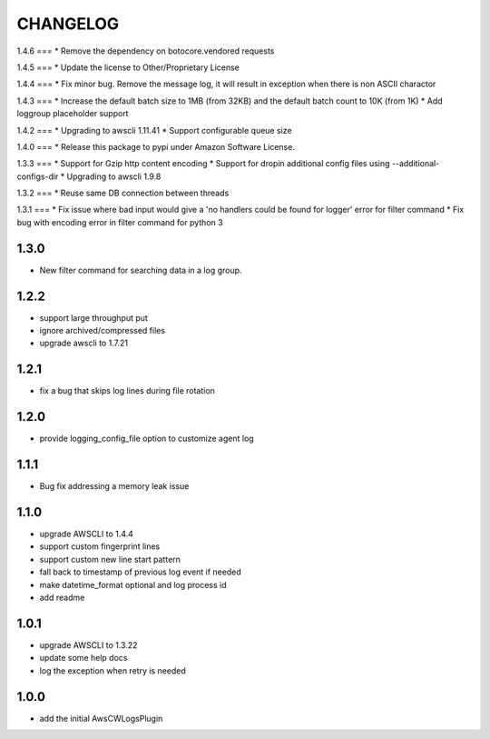 =========
CHANGELOG
=========
1.4.6
===
* Remove the dependency on botocore.vendored requests

1.4.5
===
* Update the license to Other/Proprietary License

1.4.4
===
* Fix minor bug. Remove the message log, it will result in exception when there is non ASCII charactor

1.4.3
===
* Increase the default batch size to 1MB (from 32KB) and the default batch count to 10K (from 1K)
* Add loggroup placeholder support

1.4.2
===
* Upgrading to awscli 1.11.41
* Support configurable queue size

1.4.0
===
* Release this package to pypi under Amazon Software License.

1.3.3
===
* Support for Gzip http content encoding
* Support for dropin additional config files using --additional-configs-dir
* Upgrading to awscli 1.9.8

1.3.2
===
* Reuse same DB connection between threads

1.3.1
===
* Fix issue where bad input would give a 'no handlers could be found for logger' error for filter command
* Fix bug with encoding error in filter command for python 3

1.3.0
====
* New filter command for searching data in a log group.

1.2.2
====
* support large throughput put
* ignore archived/compressed files
* upgrade awscli to 1.7.21

1.2.1
====
* fix a bug that skips log lines during file rotation

1.2.0
====
* provide logging_config_file option to customize agent log

1.1.1
====
* Bug fix addressing a memory leak issue

1.1.0
=====
* upgrade AWSCLI to 1.4.4
* support custom fingerprint lines
* support custom new line start pattern
* fall back to timestamp of previous log event if needed
* make datetime_format optional and log process id
* add readme

1.0.1
=====
* upgrade AWSCLI to 1.3.22
* update some help docs
* log the exception when retry is needed

1.0.0
=====
+ add the initial AwsCWLogsPlugin
